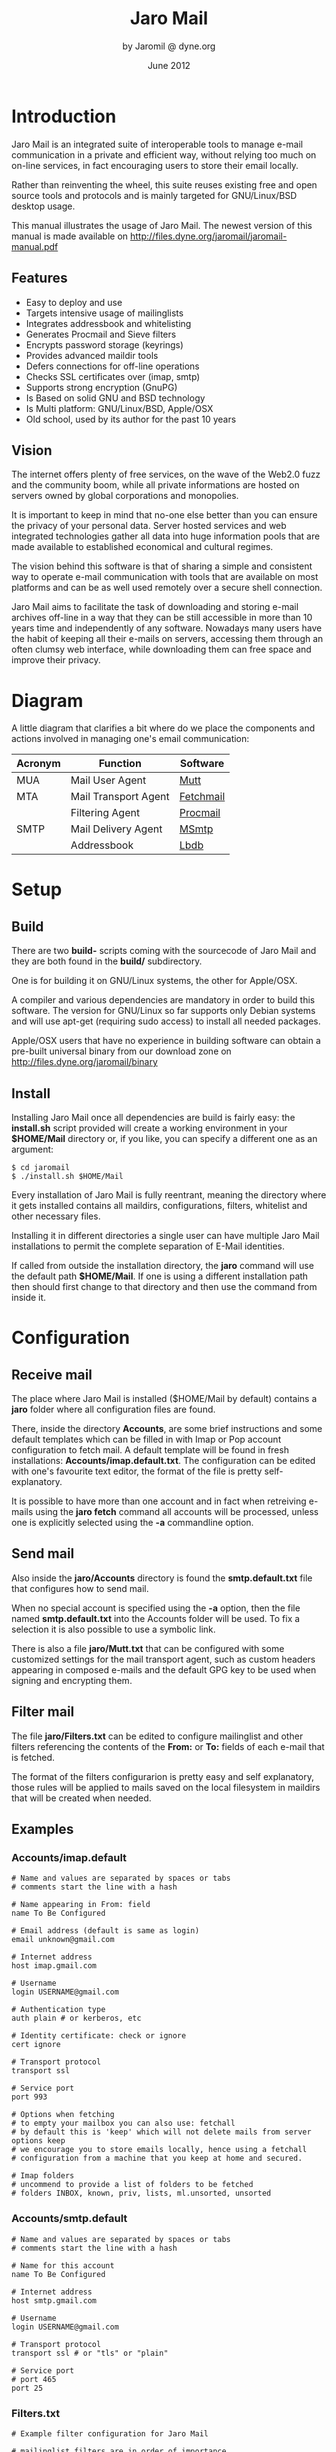 #+TITLE: Jaro Mail
#+AUTHOR: by Jaromil @ dyne.org
#+DATE: June 2012

#+LaTeX_CLASS: article
#+LaTeX_CLASS_OPTIONS: [a4,onecolumn,portrait]
#+LATEX_HEADER: \usepackage[utf8x]{inputenc}
#+LATEX_HEADER: \usepackage[T1]{fontenc}
#+LATEX_HEADER: \usepackage{hyperref}
#+LATEX_HEADER: \usepackage[pdftex]{graphicx}
#+LATEX_HEADER: \usepackage{fullpage}
#+LATEX_HEADER: \usepackage{lmodern}
#+LATEX_HEADER: \usepackage[hang,small]{caption}
#+LATEX_HEADER: \usepackage{float}


* Introduction

Jaro Mail is an integrated suite of interoperable tools to manage
e-mail communication in a private and efficient way, without relying
too much on on-line services, in fact encouraging users to store their
email locally.

Rather than reinventing the wheel, this suite reuses existing free and
open source tools and protocols and is mainly targeted for
GNU/Linux/BSD desktop usage.

This manual illustrates the usage of Jaro Mail. The newest version of
this manual is made available on http://files.dyne.org/jaromail/jaromail-manual.pdf

** Features

   + Easy to deploy and use
   + Targets intensive usage of mailinglists
   + Integrates addressbook and whitelisting
   + Generates Procmail and Sieve filters
   + Encrypts password storage (keyrings)
   + Provides advanced maildir tools
   + Defers connections for off-line operations
   + Checks SSL certificates over (imap, smtp)
   + Supports strong encryption (GnuPG)
   + Is Based on solid GNU and BSD technology
   + Is Multi platform: GNU/Linux/BSD, Apple/OSX
   + Old school, used by its author for the past 10 years


** Vision

The internet offers plenty of free services, on the wave of the Web2.0
fuzz and the community boom, while all private informations are hosted
on servers owned by global corporations and monopolies.

It is important to keep in mind that no-one else better than you can
ensure the privacy of your personal data. Server hosted services and
web integrated technologies gather all data into huge information
pools that are made available to established economical and cultural
regimes.

The vision behind this software is that of sharing a simple and
consistent way to operate e-mail communication with tools that are
available on most platforms and can be as well used remotely over a
secure shell connection.

Jaro Mail aims to facilitate the task of downloading and storing e-mail
archives off-line in a way that they can be still accessible in more
than 10 years time and independently of any software. Nowadays many
users have the habit of keeping all their e-mails on servers,
accessing them through an often clumsy web interface, while
downloading them can free space and improve their privacy.

[[file:foster_privacy.png]]

#+LATEX: \pagebreak

* Diagram

A little diagram that clarifies a bit where do we place the components
and actions involved in managing one's email communication:

[[file:jaromail-diagram.png]]

 | Acronym | Function             | Software  |
 |---------+----------------------+-----------|
 | MUA     | Mail User Agent      | [[http://www.mutt.org][Mutt]]      |
 | MTA     | Mail Transport Agent | [[http://www.fetchmail.info][Fetchmail]] |
 |         | Filtering Agent      | [[http://www.procmail.org][Procmail]]  |
 | SMTP    | Mail Delivery Agent  | [[http://msmtp.sourceforge.net][MSmtp]]     |
 |         | Addressbook          | [[http://www.spinnaker.de/lbdb][Lbdb]]      |

#+LATEX: \pagebreak

* Setup

** Build

   There are two *build-* scripts coming with the sourcecode of Jaro
   Mail and they are both found in the *build/* subdirectory.

   One is for building it on GNU/Linux systems, the other for
   Apple/OSX.

   A compiler and various dependencies are mandatory in order to build
   this software. The version for GNU/Linux so far supports only
   Debian systems and will use apt-get (requiring sudo access) to
   install all needed packages.

   Apple/OSX users that have no experience in building software can
   obtain a pre-built universal binary from our download zone on
   http://files.dyne.org/jaromail/binary


** Install

   Installing Jaro Mail once all dependencies are build is fairly
   easy: the *install.sh* script provided will create a working
   environment in your *$HOME/Mail* directory or, if you like, you can
   specify a different one as an argument:

: $ cd jaromail
: $ ./install.sh $HOME/Mail

   Every installation of Jaro Mail is fully reentrant, meaning the
   directory where it gets installed contains all maildirs,
   configurations, filters, whitelist and other necessary files.

   Installing it in different directories a single user can have
   multiple Jaro Mail installations to permit the complete separation
   of E-Mail identities.

   If called from outside the installation directory, the *jaro*
   command will use the default path *$HOME/Mail*. If one is using a
   different installation path then should first change to that
   directory and then use the command from inside it.

* Configuration

** Receive mail

   The place where Jaro Mail is installed ($HOME/Mail by default)
   contains a *jaro* folder where all configuration files are found.

   There, inside the directory *Accounts*, are some brief instructions
   and some default templates which can be filled in with Imap or Pop
   account configuration to fetch mail. A default template will be
   found in fresh installations: *Accounts/imap.default.txt*. The
   configuration can be edited with one's favourite text editor, the
   format of the file is pretty self-explanatory.

   It is possible to have more than one account and in fact when
   retreiving e-mails using the *jaro fetch* command all accounts will
   be processed, unless one is explicitly selected using the *-a*
   commandline option.



** Send mail

   Also inside the *jaro/Accounts* directory is found the
   *smtp.default.txt* file that configures how to send mail.

   When no special account is specified using the *-a* option, then
   the file named *smtp.default.txt* into the Accounts folder will be
   used. To fix a selection it is also possible to use a symbolic
   link.

   There is also a file *jaro/Mutt.txt* that can be configured with
   some customized settings for the mail transport agent, such as
   custom headers appearing in composed e-mails and the default GPG
   key to be used when signing and encrypting them.

** Filter mail

   The file *jaro/Filters.txt* can be edited to configure mailinglist
   and other filters referencing the contents of the *From:* or *To:*
   fields of each e-mail that is fetched.

   The format of the filters configurarion is pretty easy and self
   explanatory, those rules will be applied to mails saved on the
   local filesystem in maildirs that will be created when needed.



** Examples

*** Accounts/imap.default

#+BEGIN_EXAMPLE
# Name and values are separated by spaces or tabs
# comments start the line with a hash

# Name appearing in From: field
name To Be Configured

# Email address (default is same as login)
email unknown@gmail.com

# Internet address
host imap.gmail.com

# Username
login USERNAME@gmail.com

# Authentication type
auth plain # or kerberos, etc

# Identity certificate: check or ignore
cert ignore

# Transport protocol
transport ssl

# Service port
port 993

# Options when fetching
# to empty your mailbox you can also use: fetchall
# by default this is 'keep' which will not delete mails from server
options keep
# we encourage you to store emails locally, hence using a fetchall
# configuration from a machine that you keep at home and secured.

# Imap folders
# uncommend to provide a list of folders to be fetched
# folders INBOX, known, priv, lists, ml.unsorted, unsorted
#+END_EXAMPLE

*** Accounts/smtp.default

#+BEGIN_EXAMPLE
# Name and values are separated by spaces or tabs
# comments start the line with a hash

# Name for this account
name To Be Configured

# Internet address
host smtp.gmail.com

# Username
login USERNAME@gmail.com

# Transport protocol
transport ssl # or "tls" or "plain"

# Service port
# port 465
port 25
#+END_EXAMPLE

*** Filters.txt

#+BEGIN_EXAMPLE
# Example filter configuration for Jaro Mail

# mailinglist filters are in order of importance
# syntax: to <list email> save <folder>
# below some commented out examples, note the use of a prefix,
# which makes it handy when browsing with file completion.

# Field   String match          Folder in Mail/
to	  crypto@lists.dyne	save	dyne.crypto
to	  dynebolic		save	dyne.dynebolic
to	  freej			save	dyne.freej
to	  frei0r-devel		save	dyne.frei0r
to	  taccuino		save	ml.freaknet
to	  deadpoets		save	ml.freaknet
to	  linux-libre		save	gnu.linux-libre
to	  foundations@lists	save	gnu.foundations
to	  debian-mentors	save	debian.mentors
to	  debian-blends		save	debian.blends
to	  freedombox-discuss	save	debian.freedombox

# Other filters for web 2.0 using folder names with a prefix:
# they can facilitate folder maintainance.

# Field   String match          Folder in Mail/
from      identi.ca	        save	web.identica
from      Twitter		save	web.twitter
from      linkedin		save	web.linkedin
from      googlealerts		save	web.google
from      facebook		save	web.facebook
from      FriendFeed		save	web.friendfeed
from      academia.edu		save	web.academia
#+END_EXAMPLE



* Workflow

This section goes through a scenario of simple usage for Jaro Mail

** Fetch and read your mail at home

As you acces your computer where Jaro Mail has been configured, you
can open a Terminal and type:
: $ jaro fetch
This will download all new mails.

If you have configured *fetchall* among the imap account options, then
will delete them from the server, freeing online space.

If you have configured the *keep* option, which is the default, Jaro
Mail will only download the email that you have not yet read and in
any case it won't delete anything from the server.

: $ jaro

This will open the first folder *known* where all mails from people
that you know or that you usually exchange mails with are shown.

From there on, pressing *=* or *c* you can change the folder and
explore your *priv* folder, the mailinglist ones as configured by your
Filters.txt, as well your *unsorted* mails.


** Write a new mail

If you like to write a mail to someone, just write his/her own address
as an argument to Jaro Mail
: $ jaro friend@home.net
But if you don't remember the email of your friend, then you can just
start *jaro* without options, then press *m* and then start typing the
name or whatever you remember of it: pressing the *Tab* key a
completion will help to remind what you are looking for, offering a
list of options to choose from.


** Peek without downloading anything

If you are around and like to see your new mails without downloading
them, then you can use the *peek* function:
: $ jaro peek
This will open the default configured IMAP account and folder over SSL
protocol (securing the data transfer) and show your emails.

From peek you can reply and even delete emails, but be careful since
what you delete here will be removed from the server and won't be
there when you download it from home.

This functionality can be also very useful if you are from a slow
connection and need to delete some email that is clogging your mailbox
and that you are not able to download because of its size.


** Send emails whenever possible

All the time you write an E-mail, Jaro Mail will save it into your
outbox folder, waiting for the right moment to send it. In fact you
will have to tell it the right moment by running the *send* command:
: $ jaro send

This will authenticate with your SMTP and send all your emails to
destination. This way even if you are off-line you will always be able
to write emails and eventually bring them around for sending them
whenever possible.



* Organization

One of the main goals for Jaro Mail is to organize the e-mail workflow
so that one's attention is dedicated to important communications,
rather than being constantly distracted by various degrees of spam and
the need to weed it out of the mailbox. This ambitious task is pursued
by realizing an integrated approach consisting of flexible
whitelisting and the distinction between mails from known people and
the rest.

** Folders

First lets start with a categorization of the standard maildirs and a
brief description for each. The following maildirs are standard in
Jaro Mail and are listed in order of priority:

| Folder         | What goes in there                               |
|----------------+--------------------------------------------------|
| *known*        | Mails whose sender is known (Whitelist)          |
| *priv*         | Unknown sender, we are the explicit destination  |
| *unsorted*     | Unknown sender, we are in cc: or somehow reached |
| *ml.unsorted*  | From a mailinglist that we haven't filtered yet  |
| *zz.blacklist* | Mails whose sender is not desired (Blacklist)    |

The advantage using such a folder organization is that every time we
open up the mail reader we will be presented with something we are
likely to be most interested in (known people replying our mails) and
progressively, as we will have the time to scroll through, mails from
"new people" or mass mailings of sort. Please note this organization
does not includes spam, which is supposedly weeded out on the server
via spamlists: White/Blacklisting has more to do with our own
selection of content sources than with the generic protection from
random pieces of information.

** Whitelist

The way whitelisting works if quite crucial to this setup and, at the
same time, is fairly simple since it does not include any automatic
detection, learning filters, Markov chains or Bayesian A/I. We believe
the user should be in full control of prioritizing communication
channels and at the same time constantly able to tweak the setup in an
easy way.

To whitelist an address is sufficient to send it an e-mail: at the
moment the message is sent Jaro Mail will remember the destination
address and prioritize all messages coming back from it.
This we call implicit whitelisting.

To explicitly whitelist an address from inside the mail reader index
press [ *a* ] while selecting an email, this will add in the whitelist
all addresses mentioned in To: and Cc:. To remove an address from the
whitelist, press [ *A* ] (shift-a) while selecting a mail and its
sender (only the From: field) will lose the privilege of ending up in
your *known/* folder.

There is one more privilege for people that have their address
whitelisted: their name and e-mail will be completed automatically
when composing a new email, pressing the *Tab* key while indicating
them among the recipients.

The file where the whitelist is stored in *Mail/jaro/Whitelist.txt* in
a plain text format that you can even edit it with a normal editor.

** Blacklist

To blacklist an address instead one can use the [ *z* ] key while an
e-mail is selected on the index: the sender indicated in the From:
field will be downgraded to the very bottom of your priorities, closes
to spam than the rest, the most infamous *zz.blacklist/* folder.

Similarly, to remove addresses from the blacklist the [ *Z* ] (shift-z)
key can be pressed and all addresses mentioned in the currently
selected e-mail (including those in Cc:) will be redeemed, but not
whitelisted unless you do it explicitly with 'a'.

The blacklist file is also in plain text: *Mail/jaro/Blacklist.txt*

** In Brief

Below a recapitulation of keys related to the white and blacklisting
functionality, to be used in the e-mail index or when an e-mail is
open inside the mail user agent:

| List  | Key       | Function                   | Fields    |
|-------+-----------+----------------------------+-----------|
| White | *a*       | Add all addresses found    | From: Cc: |
| White | *A* (shift) | Remove sender address      | From:     |
| Black | *z*       | Add sender address         | From:     |
| Black | *Z* (shift) | Remove all addresses found | From: Cc: |




* Security

** Password storage

Our MUA (Mutt) and our MTA (Fetchmail) normally required the user to
input the email account password every time or write it clear inside a
plain text file, jeopardizing the secrecy of it.

But most desktops nowadays have a keyring that stores passwords that
are often used during a session, saving the user from retyping them
every time.

Jaro Mail provides an interesting (and long awaited) feature even for
those who are already using Mutt for their email: *it stores passwords
securely*. This is done in different ways depending from the operating
system is being running on.

Jaro Mail will use the default keyring whenever present to store all
new passwords for each account used: the first time will prompt for a
password and, while using it, will save it in relation to the
particular account. This way the user can simply authenticate into the
keyring at login and, while managing such sensitive informations using
OS specific tools, Jaro Mail can be launched without the tedious task
of a password input every time e-mails are being checked.

On *Apple/OSX* the default internal keyring is being used.

On *GNU/Linux* only the gnome-keyring is supported for now.

To explicitly change a password one can operate the default keyring
manager or use the command *jaro passwd -a imap.default* (or other
accounts) which will prompt to set for a new password even if an old
one is known. If left blank, it will simply erase the password saved
for the account.

** Temporary directory

For its password management system to work, Jaro Mail often requires
to write down passwords in clear text, at least until software like
Fetchmail and Mutt is updated to avoid such a stupid need.

The way we overcome this limitation is by using a temporary directory,
making sure that all sensitive files created in it are deleted as soon
as possible, as well that no other user on the system has access to
them, but still we can't deny that an administrator access them.

If a ramdisk is present on the system it will be used by Jaro Mail:
that is a "volatile" directory in RAM whose contents are never written
on the disk. This prevents an intruder to seize the machine and
recover deleted data from unused sectors on the hard-disk, because all
data saved in RAM gets irremediably lost after approximately 2 minutes
the machine is switched off for such an operation.

On *Apple/OSX* systems to enable this feature one must explicitly
activate the ramdisk using the command

: $ jaro ramdisk open

This will create and mount /Volume/JaroTmp which is 10MB large and
will be used for our delicate security transactions.


On *GNU/Linux* systems this is done automatically if the shared memory
volume is available and writable (/dev/shm) without the need to use
the ramdisk command.

For the aforementioned reasons of writing passwords in clear text,
Jaro Mail also requires the use of safe deletion techniques as those
provided by *srm* (on Apple/OSX) and *wipe* (on GNU/Linux) every time
a file is deleted. So even if a ramdisk is not activated it will be
very hard if not impossible for an attacker to retreive information
from hard-disk sectors or using a cold-boot attack on RAM.

** A tip for GNU/Linux users

Those using a GNU/Linux system might want to have a look at our other
software *Tomb, the Crypto Undertaker*[fn:tomb] which takes care of quick mount
and umount of an encrypted volume when desired and includes a *hook*
mechanism to automatize the execution of commands to make a directory
inside the encrypted volume immediately available in the user's home.

[fn:tomb] http://tomb.dyne.org

Using a light combination of scripts between Jaro Mail and Tomb is
possible to achieve a strong level of personal security, definitely
above the average.

For more information about Tomb please refer to its own documentation.

* Storage and backup


Most existing e-mail systems have their own storage format which is
often over-complicated and forces us to convert our archives to it.

Jaro Mail stores emails using the well documented format *Maildir*
format which is common to many other free and open source e-mail
software and was developed and well documented by D.J. Bernstein.

Quoting him about the wonders of this format:

#+BEGIN_QUOTE

Why should I use maildir?

Two words: no locks. An MUA can read and delete messages while new
mail is being delivered: each message is stored in a separate file
with a unique name, so it isn't affected by operations on other
messages. An MUA doesn't have to worry about partially delivered mail:
each message is safely written to disk in the tmp subdirectory before
it is moved to new. The maildir format is reliable even over NFS.[fn:djb]

#+END_QUOTE

[fn:djb] http://cr.yp.to/proto/maildir.html

What this virtuous, sometimes very cryptical man is trying to say here
is that the Maildir format in its simplicity of implementation
represents an extremely reliable way to retreive and store emails
without the risk of losing any if the Internet connection goes down.

While skipping over the internal details of this storage system, which
basically consists in plain text files saved into sub-directories, we
will have a look at some very interesting features that Jaro Mail can
offer to its users and to the even larger audience of Maildir format
users.

** Merge maildir

Jaro Mail can safely merge two different maildirs basically gathering
all e-mails stored in them into a unique place. This is done using two
arguments, both maildir folders: the first is the source and the
second is the destination e-mails from both will be gathered:

: $ jaro merge ml.saved-mails ml.global-archive

The above command will copy all emails stored inside the maildir
folder "ml.saved-mails" to the other maildir folder
"ml.global-archive". Both maildir folders must exist in order for this
operation to succeed. Upon success, "ml.saved-mails" can be safely
deleted by the user, if desired.


** Remove duplicates from maildir

As a result of a merge or a multiple fetch of e-mails, it can often
occur that a maildir contains duplicates which are also highlighted in
red in the e-mail index and, if many, can be tedious to eliminate by
hand. Jaro Mail offers the automatic functionality of removing all
duplicate emails from a maildir folder using the *rmdupes* command:

: $ jaro rmdupes ml.overflow

Will look for all duplicates emails in the "ml.overlow" maildir,
matching them by their unique *Message-Id:* header field, and delete
all duplicates for mails that are present more than once.

** Backup mails older than

To facilitate the separate storage of e-mails that are too old to be
of any interest, but still might be useful to be retrieved just in
case, Jaro Mail implements a function that will move all messages
older than a certain date out of a maildir folder into another.

: $ jaro backup ml.recent ml.yearsago 365

The above command will move out of the "ml.recent" maildir all e-mails
that are older than 365 days and store them into the "ml.yearsago"
maildir which for instance could be present on an external usb
hard-disk or any other backup device, helping us to save space on the
desktop in use.

*Caveat*: this system determines the date of emails from the time
stamp of files, not from the Date: field in their headers nor from the
time they were received. We need help to overcome this imperfection, a
string parser for dates would be a welcome contribution, meanwhile
users should be aware that if a maildir was copied around filesystems
updating the timestamps of its files they will lose date information
useful to the backup function and all mails will result more recent
than they are.


** Filter a maildir

If filters are updated or one desires to import a maildir into Jaro
Mail processing it through its filters, the *filter* command is
provided to (re)filter a maildir.

: $ jaro filter my-old-maildir

Beware that filtering twice a maildir is likely going to create
duplicates, which can be later eliminated by using the *rmdupes*
command explicitly on the maildirs containing them.

* Acknowledgements

Jaro Mail would have never been possible without the incredible amount
of Love shared by the free and open source community, since it is
relying on the development of software like Procmail, Mutt, Fetchmail
and even more code which is included and used by this program.

Heartfelt thanks go to all those contributing code and sharing it to
make the world a better place by not letting down all users in the
hands of corporate non-sense and proprietary technologies and
protocols.

This manual is written and maintained by Jaromil who is also the one
who wrote the Jaro Mail scripts. Still he is far from being the person
that wrote most of the code running here, just the one who organized
it in an hopefully intuitive way for users.

In the following chapters the best is done in order to credit most
people that contributed to free and open source software that Jaro
Mail makes use of.

** License

The following copyright notice applies to this manual, the software
included is licensed under the same or different GNU GPL or BSD
licenses, or available in the public domain.

#+BEGIN_EXAMPLE
 Copyleft (C) 2010-2012 Denis Roio <jaromil@dyne.org>

 Permission is granted to copy, distribute and/or modify this document
 under the terms of the GNU Free Documentation License, Version 1.3 or
 any later version published by the Free Software Foundation;
 Permission is granted to make and distribute verbatim copies of this
 manual page provided the above copyright notice and this permission
 notice are preserved on all copies.
#+END_EXAMPLE

** Mutt credits

Please note that this is by no means an exhaustive list of all the
persons who have been contributing to Mutt.  Please see the
manual for a (probably still non complete) list of the persons who
have been helpful with the development of Mutt.

#+BEGIN_EXAMPLE
 Copyright (C) 1996-2007 Michael R. Elkins <me@cs.hmc.edu>
 Copyright (C) 1996-2002 Brandon Long <blong@fiction.net>
 Copyright (C) 1997-2008 Thomas Roessler <roessler@does-not-exist.org>
 Copyright (C) 1998-2005 Werner Koch <wk@isil.d.shuttle.de>
 Copyright (C) 1999-2009 Brendan Cully <brendan@kublai.com>
 Copyright (C) 1999-2002 Tommi Komulainen <Tommi.Komulainen@iki.fi>
 Copyright (C) 2000-2004 Edmund Grimley Evans <edmundo@rano.org>
 Copyright (C) 2006-2008 Rocco Rutte <pdmef@gmx.net>
#+END_EXAMPLE

** Fetchmail credits

Fetchmail is also licensed GNU GPL v2

#+BEGIN_EXAMPLE
Copyright (C) 2002, 2003 Eric S. Raymond
Copyright (C) 2004 Matthias Andree, Eric S. Raymond, Robert M. Funk, Graham Wilson
Copyright (C) 2005 - 2006, 2010 Sunil Shetye
Copyright (C) 2005 - 2010 Matthias Andree
#+END_EXAMPLE

** Procmail credits

Procmail was originally designed and developed by Stephen R. van den Berg.

In the fall of 1998, recognizing that he didn't have the time to
maintain procmail on his own, Stephen created a mailing list for
discussion of future development and deputized Philip Guenther as a
maintainer.

The included Procmail library collection is developed and maintained
by Jari Aalto.

** MSmtp credits

MSmtp is developed and maintained by Martin Lambers.

You can redistribute it and/or modify it under the terms of the GNU
General Public License as published by the Free Software Foundation;
either version 3 of the License, or (at your option) any later
version.


** Lbdb credits

The "little brother database" was initially written by Thomas
Roessler.

Most of the really interesting code of this program (namely, the RFC
822 address parser used by lbdb-fetchaddr) was stolen from Michael
Elkins' mutt mail user agent.

Additional credits go to Brandon Long for putting the query
functionality into mutt and to Brendan Cully for writing the gateway
module to Apple/OSX addressbook, just slightly updated in our
distribution.
